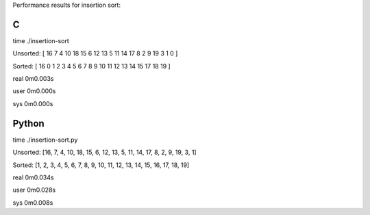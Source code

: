 Performance results for insertion sort:

C
--

time ./insertion-sort

Unsorted: [ 16  7  4  10  18  15  6  12  13  5  11  14  17  8  2  9  19  3  1  0 ]

Sorted: [ 16  0  1  2  3  4  5  6  7  8  9  10  11  12  13  14  15  17  18  19 ]

real	0m0.003s

user	0m0.000s

sys	0m0.000s

Python
------

time ./insertion-sort.py 

Unsorted: [16, 7, 4, 10, 18, 15, 6, 12, 13, 5, 11, 14, 17, 8, 2, 9, 19, 3, 1]

Sorted: [1, 2, 3, 4, 5, 6, 7, 8, 9, 10, 11, 12, 13, 14, 15, 16, 17, 18, 19]

real	0m0.034s

user	0m0.028s

sys	0m0.008s
